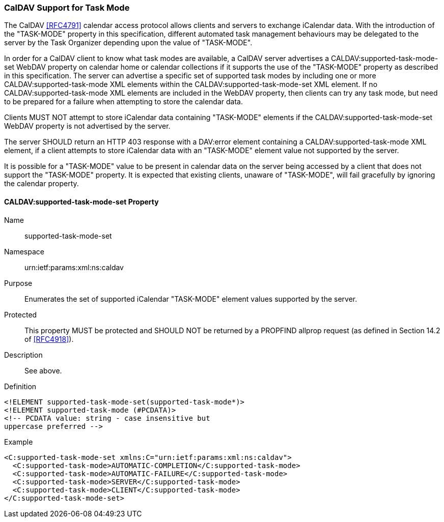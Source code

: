 
[[caldav-support]]

=== CalDAV Support for Task Mode

The CalDAV <<RFC4791>> calendar access protocol allows clients and servers to exchange iCalendar data. With the introduction of the "TASK-MODE" property in this specification, different automated task management behaviours may be delegated to the server by the Task Organizer depending upon the value of "TASK-MODE".

In order for a CalDAV client to know what task modes are available, a CalDAV server advertises a CALDAV:supported-task-mode-set WebDAV property on calendar home or calendar collections if it supports the use of the "TASK-MODE" property as described in this specification.  The server can advertise a specific set of supported task modes by including one or more CALDAV:supported-task-mode XML elements within the CALDAV:supported-task-mode-set XML element. If no CALDAV:supported-task-mode XML elements are included in the WebDAV property, then clients can try any task mode, but need to be prepared for a failure when attempting to store the calendar data.

Clients MUST NOT attempt to store iCalendar data containing "TASK-MODE" elements if the CALDAV:supported-task-mode-set WebDAV property is not advertised by the server.

The server SHOULD return an HTTP 403 response with a DAV:error element containing a CALDAV:supported-task-mode XML element, if a client attempts to store iCalendar data with an "TASK-MODE" element value not supported by the server.

It is possible for a "TASK-MODE" value to be present in calendar data on the server being accessed by a client that does not support the "TASK-MODE" property. It is expected that existing clients, unaware of "TASK-MODE", will fail gracefully by ignoring the calendar property.

==== CALDAV:supported-task-mode-set Property

Name:: supported-task-mode-set

Namespace:: urn:ietf:params:xml:ns:caldav

Purpose:: Enumerates the set of supported iCalendar "TASK-MODE" element values supported by the server.

Protected:: This property MUST be protected and SHOULD NOT be returned by a PROPFIND allprop request (as defined in Section 14.2 of <<RFC4918>>).

Description:: See above.

Definition::

[source]
----
<!ELEMENT supported-task-mode-set(supported-task-mode*)>
<!ELEMENT supported-task-mode (#PCDATA)>
<!-- PCDATA value: string - case insensitive but
uppercase preferred -->
----

Example::

[source,xml]
----
<C:supported-task-mode-set xmlns:C="urn:ietf:params:xml:ns:caldav">
  <C:supported-task-mode>AUTOMATIC-COMPLETION</C:supported-task-mode>
  <C:supported-task-mode>AUTOMATIC-FAILURE</C:supported-task-mode>
  <C:supported-task-mode>SERVER</C:supported-task-mode>
  <C:supported-task-mode>CLIENT</C:supported-task-mode>
</C:supported-task-mode-set>
----

